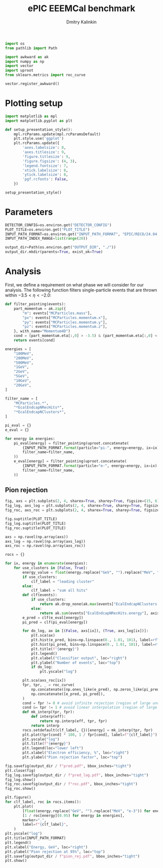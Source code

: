 #+PROPERTY: header-args:jupyter-python :session /jpy:localhost#8888:backwards_ecal :async yes :results drawer :exports both

#+TITLE: ePIC EEEMCal benchmark
#+AUTHOR: Dmitry Kalinkin
#+OPTIONS: d:t

#+LATEX_CLASS_OPTIONS: [9pt,letter]
#+BIND: org-latex-image-default-width ""
#+BIND: org-latex-image-default-option "scale=0.3"
#+BIND: org-latex-images-centered nil
#+BIND: org-latex-minted-options (("breaklines") ("bgcolor" "black!5") ("frame" "single"))
#+LATEX_HEADER: \usepackage[margin=1in]{geometry}
#+LATEX_HEADER: \setlength{\parindent}{0pt}
#+LATEX: \sloppy

#+begin_src jupyter-python :results silent
import os
from pathlib import Path

import awkward as ak
import numpy as np
import vector
import uproot
from sklearn.metrics import roc_curve

vector.register_awkward()
#+end_src

* Plotting setup
                
#+begin_src jupyter-python :results silent
import matplotlib as mpl
import matplotlib.pyplot as plt
       
def setup_presentation_style():
    mpl.rcParams.update(mpl.rcParamsDefault)
    plt.style.use('ggplot')
    plt.rcParams.update({
        'axes.labelsize': 8,
        'axes.titlesize': 9,
        'figure.titlesize': 9,
        'figure.figsize': (4, 3),
        'legend.fontsize': 7,
        'xtick.labelsize': 8,
        'ytick.labelsize': 8,
        'pgf.rcfonts': False,
    })

setup_presentation_style()
#+end_src       

* Parameters

#+begin_src jupyter-python :results silent
DETECTOR_CONFIG=os.environ.get("DETECTOR_CONFIG")
PLOT_TITLE=os.environ.get("PLOT_TITLE")
INPUT_PATH_FORMAT=os.environ.get("INPUT_PATH_FORMAT", "EPIC/RECO/24.04.0/epic_craterlake/SINGLE/{particle}/{energy}/130to177deg/{particle}_{energy}_130to177deg.{ix:04d}.eicrecon.tree.edm4eic.root")
INPUT_PATH_INDEX_RANGE=list(range(20))

output_dir=Path(os.environ.get("OUTPUT_DIR", "./"))
output_dir.mkdir(parents=True, exist_ok=True)
#+end_src

* Analysis

First, we define a requirement on what phase we will consider for our
analysis. The following function filters single-particle events that
are thrown within $-3.5 < \eta < -2.0$:

#+begin_src jupyter-python
def filter_pointing(events):
    part_momentum = ak.zip({
        "m": events["MCParticles.mass"],
        "px": events["MCParticles.momentum.x"],
        "py": events["MCParticles.momentum.y"],
        "pz": events["MCParticles.momentum.z"],
    }, with_name="Momentum4D")
    cond = (part_momentum.eta[:,0] > -3.5) & (part_momentum.eta[:,0] < -2.)
    return events[cond]
#+end_src

#+begin_src jupyter-python
energies = [
    "100MeV",
    "200MeV",
    "500MeV",
    "1GeV",
    "2GeV",
    "5GeV",
    "10GeV",
    "20GeV",
]

filter_name = [
    "MCParticles.*",
    "*EcalEndcapNRecHits*",
    "*EcalEndcapNClusters*",
]

pi_eval = {}
e_eval = {}

for energy in energies:
    pi_eval[energy] = filter_pointing(uproot.concatenate(
        {INPUT_PATH_FORMAT.format(particle="pi-", energy=energy, ix=ix): "events" for ix in INPUT_PATH_INDEX_RANGE},
        filter_name=filter_name,
    ))
    e_eval[energy] = filter_pointing(uproot.concatenate(
        {INPUT_PATH_FORMAT.format(particle="e-", energy=energy, ix=ix): "events" for ix in INPUT_PATH_INDEX_RANGE},
        filter_name=filter_name,
    ))
#+end_src

** Pion rejection

#+begin_src jupyter-python
fig, axs = plt.subplots(2, 4, sharex=True, sharey=True, figsize=(15, 6))
fig_log, axs_log = plt.subplots(2, 4, sharex=True, sharey=True, figsize=(15, 6))
fig_roc, axs_roc = plt.subplots(2, 4, sharex=True, sharey=True, figsize=(15, 6))

fig.suptitle(PLOT_TITLE)
fig_log.suptitle(PLOT_TITLE)
fig_roc.suptitle(PLOT_TITLE)

axs = np.ravel(np.array(axs))
axs_log = np.ravel(np.array(axs_log))
axs_roc = np.ravel(np.array(axs_roc))

rocs = {}

for ix, energy in enumerate(energies):
    for use_clusters in [False, True]:
        energy_value = float(energy.replace("GeV", "").replace("MeV", "e-3"))
        if use_clusters:
            clf_label = "leading cluster"
        else:
            clf_label = "sum all hits"
        def clf(events):
            if use_clusters:
                return ak.drop_none(ak.max(events["EcalEndcapNClusters.energy"], axis=-1)) / energy_value
            else:
                return ak.sum(events["EcalEndcapNRecHits.energy"], axis=-1) / energy_value
        e_pred = clf(e_eval[energy])
        pi_pred = clf(pi_eval[energy])

        for do_log, ax in [(False, axs[ix]), (True, axs_log[ix])]:
            plt.sca(ax)
            plt.hist(e_pred, bins=np.linspace(0., 1.01, 101), label=rf"$e^-$ {clf_label}", hatch=None if use_clusters else r"xxx", alpha=0.8 if use_clusters else 1.)
            plt.hist(pi_pred, bins=np.linspace(0., 1.01, 101), label=rf"$\pi^-$ {clf_label}", histtype="step")
            plt.title(f"{energy}")
            plt.legend()
            plt.xlabel("Classifier output", loc="right")
            plt.ylabel("Number of events", loc="top")
            if do_log:
                plt.yscale("log")

        plt.sca(axs_roc[ix])
        fpr, tpr, _ = roc_curve(
            np.concatenate([np.ones_like(e_pred), np.zeros_like(pi_pred)]),
            np.concatenate([e_pred, pi_pred]),
        )
        cond = fpr != 0 # avoid infinite rejection (region of large uncertainty)
        cond &= tpr != 1 # avoid linear interpolation (region of large uncertainty)
        def mk_interp(tpr, fpr):
            def interp(eff):
                return np.interp(eff, tpr, fpr)
            return interp
        rocs.setdefault(clf_label, {})[energy] = mk_interp(tpr, fpr)
        plt.plot(tpr[cond] * 100, 1 / fpr[cond], label=f"{clf_label}")
        plt.yscale("log")
        plt.title(f"{energy}")
        plt.legend(loc="lower left")
        plt.xlabel("Electron efficiency, %", loc="right")
        plt.ylabel("Pion rejection factor", loc="top")

fig.savefig(output_dir / f"pred.pdf", bbox_inches="tight")
plt.close(fig)
fig_log.savefig(output_dir / f"pred_log.pdf", bbox_inches="tight")
fig_log.show()
fig_roc.savefig(output_dir / f"roc.pdf", bbox_inches="tight")
fig_roc.show()

plt.figure()
for clf_label, roc in rocs.items():
    plt.plot(
        [float(energy.replace("GeV", "").replace("MeV", "e-3")) for energy in energies],
        [1 / roc[energy](0.95) for energy in energies],
        marker=".",
        label=f"{clf_label}",
    )
plt.yscale("log")
plt.title(INPUT_PATH_FORMAT)
plt.legend()
plt.xlabel("Energy, GeV", loc="right")
plt.ylabel("Pion rejection at 95%", loc="top")
plt.savefig(output_dir / f"pion_rej.pdf", bbox_inches="tight")
plt.show()
#+end_src
